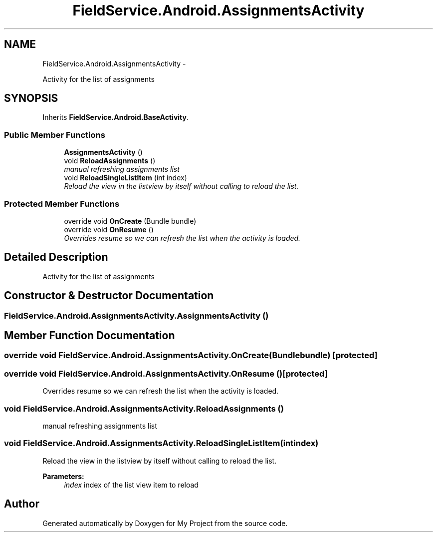 .TH "FieldService.Android.AssignmentsActivity" 3 "Tue Jul 1 2014" "My Project" \" -*- nroff -*-
.ad l
.nh
.SH NAME
FieldService.Android.AssignmentsActivity \- 
.PP
Activity for the list of assignments  

.SH SYNOPSIS
.br
.PP
.PP
Inherits \fBFieldService\&.Android\&.BaseActivity\fP\&.
.SS "Public Member Functions"

.in +1c
.ti -1c
.RI "\fBAssignmentsActivity\fP ()"
.br
.ti -1c
.RI "void \fBReloadAssignments\fP ()"
.br
.RI "\fImanual refreshing assignments list \fP"
.ti -1c
.RI "void \fBReloadSingleListItem\fP (int index)"
.br
.RI "\fIReload the view in the listview by itself without calling to reload the list\&. \fP"
.in -1c
.SS "Protected Member Functions"

.in +1c
.ti -1c
.RI "override void \fBOnCreate\fP (Bundle bundle)"
.br
.ti -1c
.RI "override void \fBOnResume\fP ()"
.br
.RI "\fIOverrides resume so we can refresh the list when the activity is loaded\&. \fP"
.in -1c
.SH "Detailed Description"
.PP 
Activity for the list of assignments 


.SH "Constructor & Destructor Documentation"
.PP 
.SS "FieldService\&.Android\&.AssignmentsActivity\&.AssignmentsActivity ()"

.SH "Member Function Documentation"
.PP 
.SS "override void FieldService\&.Android\&.AssignmentsActivity\&.OnCreate (Bundlebundle)\fC [protected]\fP"

.SS "override void FieldService\&.Android\&.AssignmentsActivity\&.OnResume ()\fC [protected]\fP"

.PP
Overrides resume so we can refresh the list when the activity is loaded\&. 
.SS "void FieldService\&.Android\&.AssignmentsActivity\&.ReloadAssignments ()"

.PP
manual refreshing assignments list 
.SS "void FieldService\&.Android\&.AssignmentsActivity\&.ReloadSingleListItem (intindex)"

.PP
Reload the view in the listview by itself without calling to reload the list\&. 
.PP
\fBParameters:\fP
.RS 4
\fIindex\fP index of the list view item to reload
.RE
.PP


.SH "Author"
.PP 
Generated automatically by Doxygen for My Project from the source code\&.
